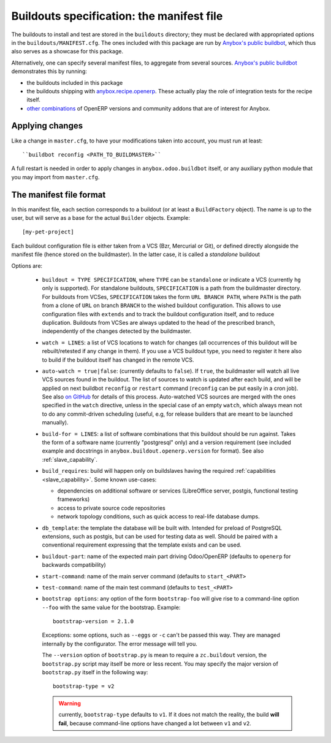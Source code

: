 Buildouts specification: the manifest file
==========================================

The buildouts to install and test are stored in the ``buildouts``
directory; they must be declared with appropriated options in the
``buildouts/MANIFEST.cfg``. The ones included with this package
are run by `Anybox's public buildbot <http://buildbot.anybox.fr>`_,
which thus also serves as a showcase for this package.

Alternatively, one can specify several manifest files, to aggregate from
several sources. `Anybox's public buildbot
<http://buildbot.anybox.fr>`_ demonstrates this by running:

* the buildouts included in this package
* the buildouts shipping with `anybox.recipe.openerp <http://pypi.python.org/pypi/anybox.recipe.openerp>`_. These actually play the role of integration tests for the recipe itself.
* `other combinations
  <https://bitbucket.org/anybox/public_buildbot_buildouts>`_ of OpenERP
  versions and community addons that are of interest for Anybox.

Applying changes
~~~~~~~~~~~~~~~~

Like a change in ``master.cfg``, to have your modifications taken into
account, you must run at least::

  ``buildbot reconfig <PATH_TO_BUILDMASTER>``

A full restart is needed in order to apply changes in
``anybox.odoo.buildbot`` itself, or any auxiliary python module that
you may import from ``master.cfg``.


The manifest file format
~~~~~~~~~~~~~~~~~~~~~~~~
In this manifest file, each section corresponds to a buildout (or at
least a ``BuildFactory`` object). The name is up to the user, but will
serve as a base for the actual ``Builder`` objects.
Example::

  [my-pet-project]

Each buildout configuration file is either taken from a VCS (Bzr,
Mercurial or Git), or defined directly alongside the
manifest file (hence stored on the buildmaster). In the latter case,
it is called a *standalone* buildout

Options are:

 * ``buildout = TYPE SPECIFICATION``,
   where ``TYPE`` can be ``standalone`` or indicate a VCS (currently
   ``hg`` only is supported).
   For standalone buildouts, ``SPECIFICATION`` is a path from the buildmaster
   directory.
   For buildouts from VCSes, ``SPECIFICATION`` takes the form
   ``URL BRANCH PATH``,
   where ``PATH`` is the path from a clone of ``URL`` on branch
   ``BRANCH`` to the wished buildout configuration. This allows to use
   configuration files with ``extends`` and to track the buildout configuration
   itself, and to reduce duplication. Buildouts from VCSes are always
   updated to the head of the prescribed branch, independently of the
   changes detected by the buildmaster.
 * ``watch = LINES``: a list of VCS locations to watch for changes (all
   occurrences of this buildout will be rebuilt/retested if any change
   in them). If you use a VCS buildout type, you need to register it here also
   to build if the buildout itself has changed in the remote VCS.
 * ``auto-watch = true|false``: (currently defaults to ``false``). If
   ``true``, the buildmaster will watch all live VCS sources found in
   the buildout. The list of sources to watch is updated after each
   build, and will be applied on next buildbot ``reconfig`` or
   ``restart`` command (``reconfig`` can be put easily in a cron job).
   See also `on GitHub
   <https://github.com/anybox/anybox.buildbot.odoo/issues/1>`_ for
   details of this process. Auto-watched VCS sources are merged with
   the ones specified in the ``watch`` directive, unless in the
   special case of an empty ``watch``, which always mean not to do any
   commit-driven scheduling (useful, e.g, for release builders that
   are meant to be launched manually).
 * ``build-for = LINES``: a list of software combinations that this
   buildout should be run against. Takes the form of a software name
   (currently "postgresql" only) and a version requirement (see
   included example and docstrings in
   ``anybox.buildout.openerp.version`` for format). See also
   :ref:`slave_capability`.
 * ``build_requires``: build will happen only on buildslaves having
   the required :ref:`capabilities <slave_capability>`.
   Some known use-cases:

   + dependencies on additional software or services (LibreOffice server, postgis, functional testing frameworks)
   + access to private source code repositories
   + network topology conditions, such as quick access to real-life database
     dumps.
 * ``db_template``: the template the database will be built with. Intended
   for preload of PostgreSQL extensions, such as postgis, but can be
   used for testing data as well. Should be paired with a conventional
   requirement expressing that the template exists and can be used.
 * ``buildout-part``: name of the expected main part driving Odoo/OpenERP
   (defaults to ``openerp`` for backwards compatibility)
 * ``start-command``: name of the main server command (defaults to
   ``start_<PART>``
 * ``test-command``: name of the main test command (defaults to
   ``test_<PART>``
 * ``bootstrap options``: any option of the form ``bootstrap-foo`` will
   give rise to a command-line option ``--foo`` with the same value
   for the bootstrap. Example::

     bootstrap-version = 2.1.0

   Exceptions: some options, such as ``--eggs`` or ``-c`` can't be passed this
   way. They are managed internally by the configurator. The error
   message will tell you.

   The ``--version`` option of ``bootstrap.py`` is mean to require a
   ``zc.buildout`` version, the ``bootstrap.py`` script may itself be
   more or less recent. You may specify the major version of
   ``bootstrap.py`` itself in the following way::

     bootstrap-type = v2

   .. warning:: currently, ``bootstrap-type`` defaults to ``v1``. If it
                does not match the reality, the build **will fail**, because
                command-line options have changed a lot between ``v1``
                and ``v2``.

